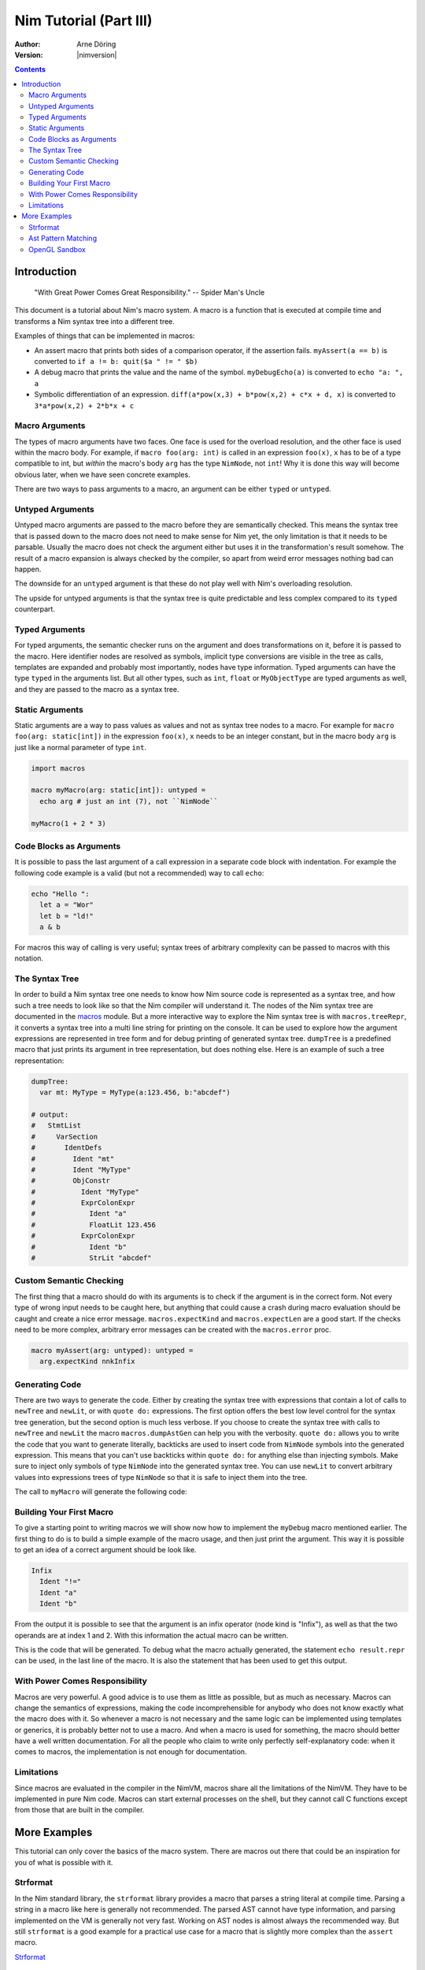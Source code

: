 =======================
Nim Tutorial (Part III)
=======================

:Author: Arne Döring
:Version: |nimversion|

.. contents::


Introduction
============

  "With Great Power Comes Great Responsibility." -- Spider Man's Uncle

This document is a tutorial about Nim's macro system.
A macro is a function that is executed at compile time and transforms
a Nim syntax tree into a different tree.

Examples of things that can be implemented in macros:

* An assert macro that prints both sides of a comparison operator, if
  the assertion fails. ``myAssert(a == b)`` is converted to
  ``if a != b: quit($a " != " $b)``

* A debug macro that prints the value and the name of the symbol.
  ``myDebugEcho(a)`` is converted to ``echo "a: ", a``

* Symbolic differentiation of an expression.
  ``diff(a*pow(x,3) + b*pow(x,2) + c*x + d, x)`` is converted to
  ``3*a*pow(x,2) + 2*b*x + c``


Macro Arguments
---------------

The types of macro arguments have two faces. One face is used for
the overload resolution, and the other face is used within the macro
body. For example, if ``macro foo(arg: int)`` is called in an
expression ``foo(x)``, ``x`` has to be of a type compatible to int, but
*within* the macro's body ``arg`` has the type ``NimNode``, not ``int``!
Why it is done this way will become obvious later, when we have seen
concrete examples.

There are two ways to pass arguments to a macro, an argument can be
either ``typed`` or ``untyped``.


Untyped Arguments
-----------------

Untyped macro arguments are passed to the macro before they are
semantically checked. This means the syntax tree that is passed down
to the macro does not need to make sense for Nim yet, the only
limitation is that it needs to be parsable. Usually the macro does
not check the argument either but uses it in the transformation's
result somehow. The result of a macro expansion is always checked
by the compiler, so apart from weird error messages nothing bad
can happen.

The downside for an ``untyped`` argument is that these do not play
well with Nim's overloading resolution.

The upside for untyped arguments is that the syntax tree is
quite predictable and less complex compared to its ``typed``
counterpart.


Typed Arguments
---------------

For typed arguments, the semantic checker runs on the argument and
does transformations on it, before it is passed to the macro. Here
identifier nodes are resolved as symbols, implicit type
conversions are visible in the tree as calls, templates are
expanded and probably most importantly, nodes have type information.
Typed arguments can have the type ``typed`` in the arguments list.
But all other types, such as ``int``, ``float`` or ``MyObjectType``
are typed arguments as well, and they are passed to the macro as a
syntax tree.


Static Arguments
----------------

Static arguments are a way to pass values as values and not as syntax
tree nodes to a macro. For example for ``macro foo(arg: static[int])``
in the expression ``foo(x)``, ``x`` needs to be an integer constant,
but in the macro body ``arg`` is just like a normal parameter of type
``int``.

.. code-block:: nim

  import macros

  macro myMacro(arg: static[int]): untyped =
    echo arg # just an int (7), not ``NimNode``

  myMacro(1 + 2 * 3)


Code Blocks as Arguments
------------------------

It is possible to pass the last argument of a call expression in a
separate code block with indentation. For example the following code
example is a valid (but not a recommended) way to call ``echo``:

.. code-block:: nim

  echo "Hello ":
    let a = "Wor"
    let b = "ld!"
    a & b

For macros this way of calling is very useful; syntax trees of arbitrary
complexity can be passed to macros with this notation.


The Syntax Tree
---------------

In order to build a Nim syntax tree one needs to know how Nim source
code is represented as a syntax tree, and how such a tree needs to
look like so that the Nim compiler will understand it. The nodes of the
Nim syntax tree are documented in the `macros <macros.html>`_ module.
But a more interactive way to explore the Nim
syntax tree is with ``macros.treeRepr``, it converts a syntax tree
into a multi line string for printing on the console. It can be used
to explore how the argument expressions are represented in tree form
and for debug printing of generated syntax tree. ``dumpTree`` is a
predefined macro that just prints its argument in tree representation,
but does nothing else. Here is an example of such a tree representation:

.. code-block:: nim

  dumpTree:
    var mt: MyType = MyType(a:123.456, b:"abcdef")

  # output:
  #   StmtList
  #     VarSection
  #       IdentDefs
  #         Ident "mt"
  #         Ident "MyType"
  #         ObjConstr
  #           Ident "MyType"
  #           ExprColonExpr
  #             Ident "a"
  #             FloatLit 123.456
  #           ExprColonExpr
  #             Ident "b"
  #             StrLit "abcdef"


Custom Semantic Checking
-----------------------

The first thing that a macro should do with its arguments is to check
if the argument is in the correct form. Not every type of wrong input
needs to be caught here, but anything that could cause a crash during
macro evaluation should be caught and create a nice error message.
``macros.expectKind`` and ``macros.expectLen`` are a good start. If
the checks need to be more complex, arbitrary error messages can
be created with the ``macros.error`` proc.

.. code-block:: nim

  macro myAssert(arg: untyped): untyped =
    arg.expectKind nnkInfix


Generating Code
---------------

There are two ways to generate the code. Either by creating the syntax
tree with expressions that contain a lot of calls to ``newTree`` and
``newLit``, or with ``quote do:`` expressions. The first option offers
the best low level control for the syntax tree generation, but the
second option is much less verbose. If you choose to create the syntax
tree with calls to ``newTree`` and ``newLit`` the macro
``macros.dumpAstGen`` can help you with the verbosity. ``quote do:``
allows you to write the code that you want to generate literally,
backticks are used to insert code from ``NimNode`` symbols into the
generated expression. This means that you can't use backticks within
``quote do:`` for anything else than injecting symbols.  Make sure to
inject only symbols of type ``NimNode`` into the generated syntax
tree. You can use ``newLit`` to convert arbitrary values into
expressions trees of type ``NimNode`` so that it is safe to inject
them into the tree.


.. code-block:: nim
    :test: "nim c $1"

  import macros

  type
    MyType = object
      a: float
      b: string

  macro myMacro(arg: untyped): untyped =
    var mt: MyType = MyType(a:123.456, b:"abcdef")

    # ...

    let mtLit = newLit(mt)

    result = quote do:
      echo `arg`
      echo `mtLit`

  myMacro("Hallo")

The call to ``myMacro`` will generate the following code:

.. code-block:: nim
  echo "Hallo"
  echo MyType(a: 123.456'f64, b: "abcdef")


Building Your First Macro
-------------------------

To give a starting point to writing macros we will show now how to
implement the ``myDebug`` macro mentioned earlier. The first thing to
do is to build a simple example of the macro usage, and then just
print the argument. This way it is possible to get an idea of a
correct argument should be look like.

.. code-block:: nim
    :test: "nim c $1"

  import macros

  macro myAssert(arg: untyped): untyped =
    echo arg.treeRepr

  let a = 1
  let b = 2

  myAssert(a != b)

.. code-block::

  Infix
    Ident "!="
    Ident "a"
    Ident "b"


From the output it is possible to see that the argument is an infix
operator (node kind is "Infix"), as well as that the two operands are
at index 1 and 2. With this information the actual macro can be
written.

.. code-block:: nim
    :test: "nim c $1"

  import macros

  macro myAssert(arg: untyped): untyped =
    # all node kind identifiers are prefixed with "nnk"
    arg.expectKind nnkInfix
    arg.expectLen 3
    # operator as string literal
    let op  = newLit(" " & arg[0].repr & " ")
    let lhs = arg[1]
    let rhs = arg[2]

    result = quote do:
      if not `arg`:
        raise newException(AssertionDefect,$`lhs` & `op` & $`rhs`)

  let a = 1
  let b = 2

  myAssert(a != b)
  myAssert(a == b)


This is the code that will be generated. To debug what the macro
actually generated, the statement ``echo result.repr`` can be used, in
the last line of the macro. It is also the statement that has been
used to get this output.

.. code-block:: nim
  if not (a != b):
    raise newException(AssertionDefect, $a & " != " & $b)

With Power Comes Responsibility
-------------------------------

Macros are very powerful. A good advice is to use them as little as
possible, but as much as necessary. Macros can change the semantics of
expressions, making the code incomprehensible for anybody who does not
know exactly what the macro does with it. So whenever a macro is not
necessary and the same logic can be implemented using templates or
generics, it is probably better not to use a macro. And when a macro
is used for something, the macro should better have a well written
documentation. For all the people who claim to write only perfectly
self-explanatory code: when it comes to macros, the implementation is
not enough for documentation.

Limitations
-----------

Since macros are evaluated in the compiler in the NimVM, macros share
all the limitations of the NimVM. They have to be implemented in pure Nim
code. Macros can start external processes on the shell, but they
cannot call C functions except from those that are built in the
compiler.


More Examples
=============

This tutorial can only cover the basics of the macro system. There are
macros out there that could be an inspiration for you of what is
possible with it.


Strformat
---------

In the Nim standard library, the ``strformat`` library provides a
macro that parses a string literal at compile time. Parsing a string
in a macro like here is generally not recommended. The parsed AST
cannot have type information, and parsing implemented on the VM is
generally not very fast. Working on AST nodes is almost always the
recommended way. But still ``strformat`` is a good example for a
practical use case for a macro that is slightly more complex than the
``assert`` macro.

`Strformat <https://github.com/nim-lang/Nim/blob/5845716df8c96157a047c2bd6bcdd795a7a2b9b1/lib/pure/strformat.nim#L280>`_

Ast Pattern Matching
--------------------

Ast Pattern Matching is a macro library to aid in writing complex
macros. This can be seen as a good example of how to repurpose the
Nim syntax tree with new semantics.

`Ast Pattern Matching <https://github.com/krux02/ast-pattern-matching>`_

OpenGL Sandbox
--------------

This project has a working Nim to GLSL compiler written entirely in
macros. It scans recursively though all used function symbols to
compile them so that cross library functions can be executed on the GPU.

`OpenGL Sandbox <https://github.com/krux02/opengl-sandbox>`_
